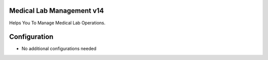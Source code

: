 Medical Lab Management v14
==========================
Helps You To Manage Medical Lab Operations.


Configuration
=============
* No additional configurations needed
